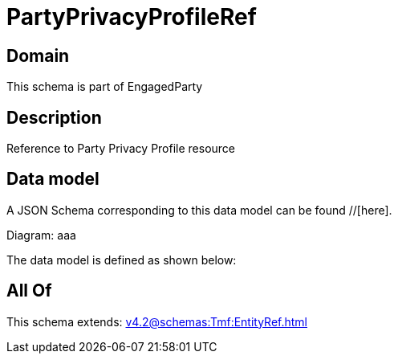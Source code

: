 = PartyPrivacyProfileRef

[#domain]
== Domain

This schema is part of EngagedParty

[#description]
== Description
Reference to Party Privacy Profile resource


[#data_model]
== Data model

A JSON Schema corresponding to this data model can be found //[here].

Diagram:
aaa

The data model is defined as shown below:


[#all_of]
== All Of

This schema extends: xref:v4.2@schemas:Tmf:EntityRef.adoc[]
